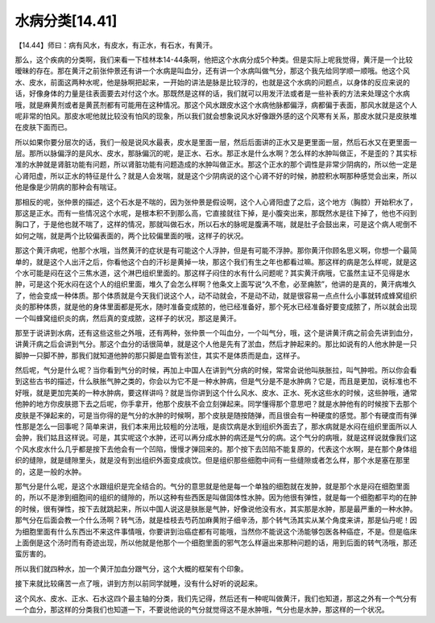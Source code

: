 水病分类[14.41]
==================

【14.44】师曰：病有风水，有皮水，有正水，有石水，有黄汗。

那么，这个疾病的分类啊，我们来看一下桂林本14-44条啊，他把这个水病分成5个种类。但是实际上呢我觉得，黄汗是一个比较暧昧的存在。那在黄汗之前张仲景还有讲一个水病是叫血分，还有讲一个水病叫做气分，那这个我先给同学顺一顺哦。他这个风水、皮水，前面这两种水呢，他是脉啊把起来，一开始的讲法是脉是比较浮的，也就是这个水病的问题点，以身体的反应来说的话，好像身体的力量是往表面要去对付这个水。那既然是这样的话，我们就可以用发汗法或者是一些补表的方法来处理这个水病哦，就是麻黄剂或者是黄芪剂都有可能用在这种情况。那这个风水跟皮水这个水病他脉都偏浮，病都偏于表面，那风水就是这个人呢非常的怕风。那皮水呢他就比较没有怕风的现象，所以我们就会想象说风水好像跟外感的这个风寒有关系，那皮水就只是皮肤堆在皮肤下面而已。

所以如果你要分层次的话，我们一般是说风水最表，皮水是里面一层，然后后面讲的正水又是更里面一层，然后石水又在更里面一层。那所以脉偏浮的是风水、皮水，那脉偏沉的呢，是正水、石水。那正水是什么水啊？怎么样的水肿叫做正，不是歪的？其实标准的水肿就是肾脏功能有问题，所以肾脏功能有问题造成的水肿叫做正水。那这个正水的那个调性是非常少阴病的，所以他一定是心肾阳虚，所以正水的特征是什么？就是人会发喘，就是这个少阴病说的这个心肾不好的时候，肺腔积水啊那种感觉会出来，所以他是像是少阴病的那种会有喘证。

那相反的呢，张仲景的描述，这个石水是不喘的，因为张仲景是假设啊，这个人心肾阳虚了之后，这个地方（胸腔）开始积水了，那这是正水。而有一些情况这个水呢，是根本积不到那么高，它直接就往下掉，是小腹突出来，那既然水是往下掉了，他也不闷到胸口了，于是他也就不喘了，这样的情况，那就叫做石水，所以石水的脉呢是腹满不喘，就是肚子会鼓出来，可是这个病人呢倒不如何之喘，就是两个比较偏表面的，两个比较偏里面的哦，这样子的状况。

那这个黄汗病呢，他那个水哦，当然黄汗的症状是有可能这个人浮肿，但是有可能不浮肿。那你黄汗你顾名思义啊，你想一个最简单的，就是这个人出汗之后，你看他这个白的汗衫是黄掉一块，那这个我们有生之年也都看过嘛。那这样的病是怎么样呢，就是这个水可能是闷在这个三焦水道，这个淋巴组织里面的。那这样子闷住的水有什么问题呢？其实黄汗病哦，它虽然主证不见得是水肿，可是这个死水闷在这个人的组织里面，堆久了会怎么样啊？他条文上面写说“久不愈，必至痈脓”，他讲的是真的，黄汗病堆久了，他会变成一种体质。那个体质就是今天我们说这个人，动不动就会，不是动不动，就是很容易一点点什么小事就转成蜂窝组织炎的那种体质，就是他的身体里面都是死水，随时准备变成脓的，他已经准备好，那个死水已经准备好要变成脓了，所以就会出现一个叫蜂窝组织炎的病，然后真的变成脓，这样子的状况，那这是黄汗。

那至于说讲到水病，还有这些这些之外哦，还有两种，张仲景一个叫血分，一个叫气分，哦，这个是讲黄汗病之前会先讲到血分，讲黄汗病之后会讲到气分。那这个血分的话很简单，就是这个人他是先有了淤血，然后才肿起来的。那比如说有的人他水肿是一只脚肿一只脚不肿，那我们就知道他肿的那只脚是血管有淤住，其实不是体质而是血，这样子。

然后呢，气分是什么呢？当你看到气分的时候，再加上中国人在讲到气分病的时候，常常会说他叫肤胀拉，叫气肿啦。所以你会看到这些古书的描述，什么肤胀气肿之类的，你会以为它不是一种水肿病，但是气分是不是水肿病？它是，而且是更加，说标准也不好哦，就是更加完美的一种水肿病，要这样讲吗？就是当你讲到这个什么风水、皮水、正水、死水这些水的时候，这些肿哦，通常他肿的地方你皮肤摁下去之后呢，你手拿开，他那个皮肤不会立刻弹起来。同学懂得那个意思吧？就是水肿他有的时候按下去那个皮肤是不弹起来的，可是当你得的是气分的水肿的时候啊，那个皮肤是随按随弹，而且很会有一种硬度的感觉。那个有硬度而有弹性那是怎么一回事呢？简单来讲，我们本来用比较粗的分法哦，是痰饮病是水到组织外面去了，那水病就是水闷在组织里面所以人会肿，我们姑且这样说。可是，其实呢这个水肿，还可以再分成水肿的病还是气分的病。这个气分的病哦，就是这样说就像我们这个风水皮水什么几乎都是按下去他会有一个凹陷，慢慢才弹回来的。那个按下去凹陷不能复原的，代表这个水啊，是在那个身体组织的缝隙，就是缝隙里头，就是没有到出组织外面变成痰饮。但是组织那些细胞中间有一些缝隙或者怎么样，那个水是塞在那里的，这是一般的水肿。

那气分是什么呢，是这个水跟组织是完全结合的。气分的意思就是他是每一个单独的细胞就在发肿，就是那个水是闷在细胞里面的，所以不是渗到细胞间的组织的缝隙的，所以这种有些西医是叫做固体性水肿。因为他很有弹性，就是每一个细胞都平均的在肿的时候，很有弹性，按下去就跳起来，所以中国人说这是肤胀是气肿，好像说他没有水，其实那是水肿，那是最严重的一种水肿。那气分在后面会教一个什么汤啊？转气汤，就是桂枝去芍药加麻黄附子细辛汤，那个转气汤其实从某个角度来讲，那是仙丹呢！因为细胞里面有什么东西出不来这件事情哦，你要讲到治癌症都有可能哦，当然你不能说这个汤能够包医各种癌症，不是。但是临床上面倒是这个汤时而有奇迹出现，所以他就是他那个一个细胞里面的邪气怎么样逼出来那种问题的话，用到后面的转气汤哦，那还蛮厉害的。

所以我们就四种水，加一个黄汗加血分跟气分，这个大概的框架有个印象。

接下来就比较痛苦一点了哦，讲到方剂以前同学就睡，没有什么好听的说起来。

这个风水、皮水、正水、石水这四个最主轴的分类，我们先记得，然后还有一种呢叫做黄汗，我们也知道，那这之外有一个气分有一个血分，那这样的分类我们也知道一下，不要说他说的气分就觉得这不是水肿哦，气分也是水肿，那这样的一个状况。
